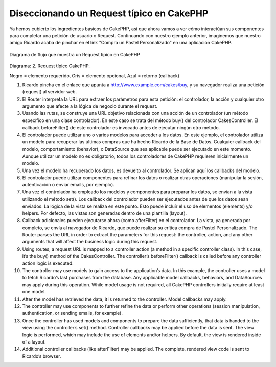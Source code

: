Diseccionando un Request típico en CakePHP
##########################################

Ya hemos cubierto los ingredientes básicos de CakePHP, así que ahora vamos a 
ver cómo interactúan sus componentes para completar una petición de usuario 
o Request. Continuando con nuestro ejemplo anterior, imaginemos que nuestro 
amigo Ricardo acaba de pinchar en el link "Compra un Pastel Personalizado"
en una aplicación CakePHP.

.. figure:: /_static/img/typical-cake-request.gif
   :align: center
   :alt: Diagrama de flujo que muestra un Request típico en CakePHP
   
   Diagrama de flujo que muestra un Request típico en CakePHP

Diagrama: 2. Request típico CakePHP.

Negro = elemento requerido, Gris = elemento opcional, Azul = retorno (callback)


#. Ricardo pincha en el enlace que apunta a 
   http://www.example.com/cakes/buy, y su navegador realiza una petición 
   (request) al servidor web.
#. El Router interpreta la URL para extraer los parámetros para esta petición:
   el controlador, la acción y cualquier otro argumento que afecte a la lógica 
   de negocio durante el request.
#. Usando las rutas, se construye una URL objetivo relacionada con una acción 
   de un controlador (un método específico en una clase controlador). En este
   caso se trata del método buy() del controlador CakesController. El callback
   beforeFilter() de este controlador es invocado antes de ejecutar ningún otro
   método.
#. El controlador puede utilizar uno o varios modelos para acceder a los datos.
   En este ejemplo, el controlador utiliza un modelo para recuperar las últimas
   compras que ha hecho Ricardo de la Base de Datos. Cualquier callback del 
   modelo, comportamiento (behavior), o DataSource que sea aplicable puede ser
   ejecutado en este momento. Aunque utilizar un modelo no es obligatorio, todos
   los controladores de CakePHP requieren inicialmente un modelo.
#. Una vez el modelo ha recuperado los datos, es devuelto al controlador. Se
   aplican aquí los callbacks del modelo.
#. El controlador puede utilizar componentes para refinar los datos o realizar 
   otras operaciones (manipular la sesión, autenticación o enviar emails, por 
   ejemplo).
#. Una vez el controlador ha empleado los modelos y componentes para preparar 
   los datos, se envían a la vista utilizando el método set(). Los callback 
   del controlador pueden ser ejecutados antes de que los datos sean enviados.
   La lógica de la vista se realiza en este punto. Esto puede incluír el uso de
   elementos (elements) y/o helpers. Por defecto, las vistas son generadas 
   dentro de una plantilla (layout).
#. Callback adicionales pueden ejecutarse ahora (como afterFilter) en el 
   controlador. La vista, ya generada por completo, se envía al navegador de
   Ricardo, que puede realizar su crítica compra de Pastel Personalizado.
   The Router parses the URL in order to extract the parameters for
   this request: the controller, action, and any other arguments that
   will affect the business logic during this request.
#. Using routes, a request URL is mapped to a controller action (a
   method in a specific controller class). In this case, it’s the
   buy() method of the CakesController. The controller’s
   beforeFilter() callback is called before any controller action
   logic is executed.
#. The controller may use models to gain access to the
   application’s data. In this example, the controller uses a model to
   fetch Ricardo’s last purchases from the database. Any applicable
   model callbacks, behaviors, and DataSources may apply during this
   operation. While model usage is not required, all CakePHP
   controllers initially require at least one model.
#. After the model has retrieved the data, it is returned to the
   controller. Model callbacks may apply.
#. The controller may use components to further refine the data or
   perform other operations (session manipulation, authentication, or
   sending emails, for example).
#. Once the controller has used models and components to prepare
   the data sufficiently, that data is handed to the view using the
   controller’s set() method. Controller callbacks may be applied
   before the data is sent. The view logic is performed, which may
   include the use of elements and/or helpers. By default, the view is
   rendered inside of a layout.
#. Additional controller callbacks (like afterFilter) may be
   applied. The complete, rendered view code is sent to Ricardo’s
   browser.
